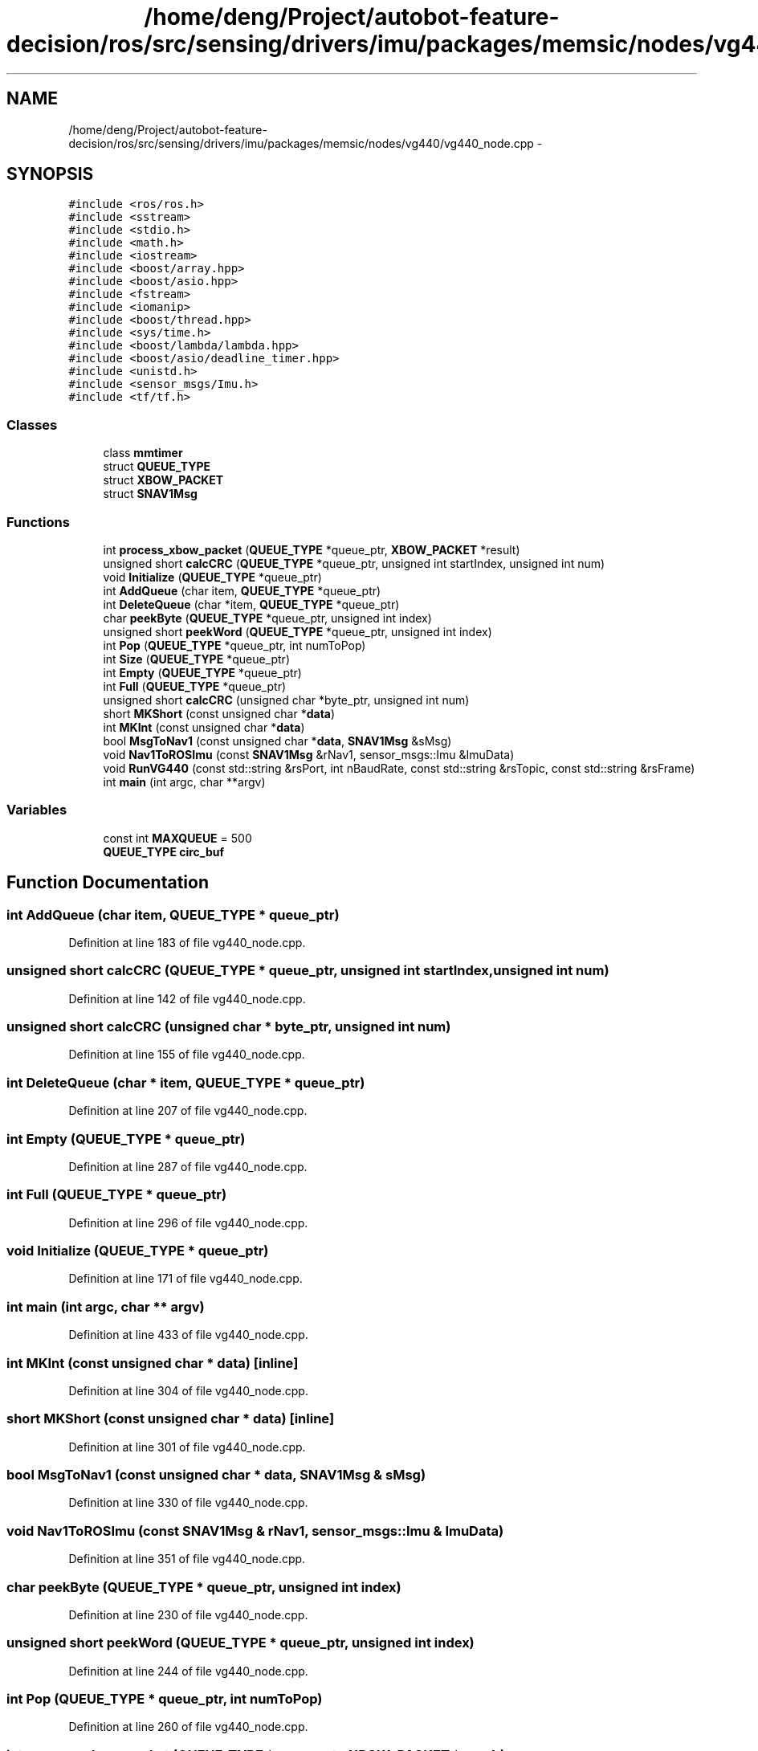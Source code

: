 .TH "/home/deng/Project/autobot-feature-decision/ros/src/sensing/drivers/imu/packages/memsic/nodes/vg440/vg440_node.cpp" 3 "Fri May 22 2020" "Autoware_Doxygen" \" -*- nroff -*-
.ad l
.nh
.SH NAME
/home/deng/Project/autobot-feature-decision/ros/src/sensing/drivers/imu/packages/memsic/nodes/vg440/vg440_node.cpp \- 
.SH SYNOPSIS
.br
.PP
\fC#include <ros/ros\&.h>\fP
.br
\fC#include <sstream>\fP
.br
\fC#include <stdio\&.h>\fP
.br
\fC#include <math\&.h>\fP
.br
\fC#include <iostream>\fP
.br
\fC#include <boost/array\&.hpp>\fP
.br
\fC#include <boost/asio\&.hpp>\fP
.br
\fC#include <fstream>\fP
.br
\fC#include <iomanip>\fP
.br
\fC#include <boost/thread\&.hpp>\fP
.br
\fC#include <sys/time\&.h>\fP
.br
\fC#include <boost/lambda/lambda\&.hpp>\fP
.br
\fC#include <boost/asio/deadline_timer\&.hpp>\fP
.br
\fC#include <unistd\&.h>\fP
.br
\fC#include <sensor_msgs/Imu\&.h>\fP
.br
\fC#include <tf/tf\&.h>\fP
.br

.SS "Classes"

.in +1c
.ti -1c
.RI "class \fBmmtimer\fP"
.br
.ti -1c
.RI "struct \fBQUEUE_TYPE\fP"
.br
.ti -1c
.RI "struct \fBXBOW_PACKET\fP"
.br
.ti -1c
.RI "struct \fBSNAV1Msg\fP"
.br
.in -1c
.SS "Functions"

.in +1c
.ti -1c
.RI "int \fBprocess_xbow_packet\fP (\fBQUEUE_TYPE\fP *queue_ptr, \fBXBOW_PACKET\fP *result)"
.br
.ti -1c
.RI "unsigned short \fBcalcCRC\fP (\fBQUEUE_TYPE\fP *queue_ptr, unsigned int startIndex, unsigned int num)"
.br
.ti -1c
.RI "void \fBInitialize\fP (\fBQUEUE_TYPE\fP *queue_ptr)"
.br
.ti -1c
.RI "int \fBAddQueue\fP (char item, \fBQUEUE_TYPE\fP *queue_ptr)"
.br
.ti -1c
.RI "int \fBDeleteQueue\fP (char *item, \fBQUEUE_TYPE\fP *queue_ptr)"
.br
.ti -1c
.RI "char \fBpeekByte\fP (\fBQUEUE_TYPE\fP *queue_ptr, unsigned int index)"
.br
.ti -1c
.RI "unsigned short \fBpeekWord\fP (\fBQUEUE_TYPE\fP *queue_ptr, unsigned int index)"
.br
.ti -1c
.RI "int \fBPop\fP (\fBQUEUE_TYPE\fP *queue_ptr, int numToPop)"
.br
.ti -1c
.RI "int \fBSize\fP (\fBQUEUE_TYPE\fP *queue_ptr)"
.br
.ti -1c
.RI "int \fBEmpty\fP (\fBQUEUE_TYPE\fP *queue_ptr)"
.br
.ti -1c
.RI "int \fBFull\fP (\fBQUEUE_TYPE\fP *queue_ptr)"
.br
.ti -1c
.RI "unsigned short \fBcalcCRC\fP (unsigned char *byte_ptr, unsigned int num)"
.br
.ti -1c
.RI "short \fBMKShort\fP (const unsigned char *\fBdata\fP)"
.br
.ti -1c
.RI "int \fBMKInt\fP (const unsigned char *\fBdata\fP)"
.br
.ti -1c
.RI "bool \fBMsgToNav1\fP (const unsigned char *\fBdata\fP, \fBSNAV1Msg\fP &sMsg)"
.br
.ti -1c
.RI "void \fBNav1ToROSImu\fP (const \fBSNAV1Msg\fP &rNav1, sensor_msgs::Imu &ImuData)"
.br
.ti -1c
.RI "void \fBRunVG440\fP (const std::string &rsPort, int nBaudRate, const std::string &rsTopic, const std::string &rsFrame)"
.br
.ti -1c
.RI "int \fBmain\fP (int argc, char **argv)"
.br
.in -1c
.SS "Variables"

.in +1c
.ti -1c
.RI "const int \fBMAXQUEUE\fP = 500"
.br
.ti -1c
.RI "\fBQUEUE_TYPE\fP \fBcirc_buf\fP"
.br
.in -1c
.SH "Function Documentation"
.PP 
.SS "int AddQueue (char item, \fBQUEUE_TYPE\fP * queue_ptr)"

.PP
Definition at line 183 of file vg440_node\&.cpp\&.
.SS "unsigned short calcCRC (\fBQUEUE_TYPE\fP * queue_ptr, unsigned int startIndex, unsigned int num)"

.PP
Definition at line 142 of file vg440_node\&.cpp\&.
.SS "unsigned short calcCRC (unsigned char * byte_ptr, unsigned int num)"

.PP
Definition at line 155 of file vg440_node\&.cpp\&.
.SS "int DeleteQueue (char * item, \fBQUEUE_TYPE\fP * queue_ptr)"

.PP
Definition at line 207 of file vg440_node\&.cpp\&.
.SS "int Empty (\fBQUEUE_TYPE\fP * queue_ptr)"

.PP
Definition at line 287 of file vg440_node\&.cpp\&.
.SS "int Full (\fBQUEUE_TYPE\fP * queue_ptr)"

.PP
Definition at line 296 of file vg440_node\&.cpp\&.
.SS "void Initialize (\fBQUEUE_TYPE\fP * queue_ptr)"

.PP
Definition at line 171 of file vg440_node\&.cpp\&.
.SS "int main (int argc, char ** argv)"

.PP
Definition at line 433 of file vg440_node\&.cpp\&.
.SS "int MKInt (const unsigned char * data)\fC [inline]\fP"

.PP
Definition at line 304 of file vg440_node\&.cpp\&.
.SS "short MKShort (const unsigned char * data)\fC [inline]\fP"

.PP
Definition at line 301 of file vg440_node\&.cpp\&.
.SS "bool MsgToNav1 (const unsigned char * data, \fBSNAV1Msg\fP & sMsg)"

.PP
Definition at line 330 of file vg440_node\&.cpp\&.
.SS "void Nav1ToROSImu (const \fBSNAV1Msg\fP & rNav1, sensor_msgs::Imu & ImuData)"

.PP
Definition at line 351 of file vg440_node\&.cpp\&.
.SS "char peekByte (\fBQUEUE_TYPE\fP * queue_ptr, unsigned int index)"

.PP
Definition at line 230 of file vg440_node\&.cpp\&.
.SS "unsigned short peekWord (\fBQUEUE_TYPE\fP * queue_ptr, unsigned int index)"

.PP
Definition at line 244 of file vg440_node\&.cpp\&.
.SS "int Pop (\fBQUEUE_TYPE\fP * queue_ptr, int numToPop)"

.PP
Definition at line 260 of file vg440_node\&.cpp\&.
.SS "int process_xbow_packet (\fBQUEUE_TYPE\fP * queue_ptr, \fBXBOW_PACKET\fP * result)"

.PP
Definition at line 78 of file vg440_node\&.cpp\&.
.SS "void RunVG440 (const std::string & rsPort, int nBaudRate, const std::string & rsTopic, const std::string & rsFrame)"

.PP
Definition at line 363 of file vg440_node\&.cpp\&.
.SS "int Size (\fBQUEUE_TYPE\fP * queue_ptr)"

.PP
Definition at line 278 of file vg440_node\&.cpp\&.
.SH "Variable Documentation"
.PP 
.SS "\fBQUEUE_TYPE\fP circ_buf"

.PP
Definition at line 57 of file vg440_node\&.cpp\&.
.SS "const int MAXQUEUE = 500"

.PP
Definition at line 42 of file vg440_node\&.cpp\&.
.SH "Author"
.PP 
Generated automatically by Doxygen for Autoware_Doxygen from the source code\&.
